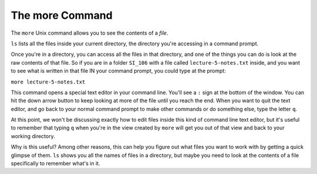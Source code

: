 ..  Copyright (C)  Brad Miller, David Ranum, Jeffrey Elkner, Peter Wentworth, Allen B. Downey, Chris
    Meyers, and Dario Mitchell.  Permission is granted to copy, distribute
    and/or modify this document under the terms of the GNU Free Documentation
    License, Version 1.3 or any later version published by the Free Software
    Foundation; with Invariant Sections being Forward, Prefaces, and
    Contributor List, no Front-Cover Texts, and no Back-Cover Texts.  A copy of
    the license is included in the section entitled "GNU Free Documentation
    License".


The more Command
-----------------

The ``more`` Unix command allows you to see the contents of a *file*.

``ls`` lists all the files inside your current directory, the directory you're accessing in a command prompt.

Once you're in a directory, you can access all the files in that directory, and one of the things you can do is look at the raw contents of that file. So if you are in a folder ``SI_106`` with a file called ``lecture-5-notes.txt`` inside, and you want to see what is written in that file IN your command prompt, you could type at the prompt:

``more lecture-5-notes.txt``

This command opens a special text editor in your command line. You'll see a ``:`` sign at the bottom of the window. You can hit the down arrow button to keep looking at more of the file until you reach the end. When you want to quit the text editor, and go back to your normal command prompt to make other commands or do something else, type the letter ``q``.

At this point, we won't be discussing exactly how to edit files inside this kind of command line text editor, but it's useful to remember that typing ``q`` when you're in the view created by ``more`` will get you out of that view and back to your working directory.

Why is this useful? Among other reasons, this can help you figure out what files you want to work with by getting a quick glimpse of them. ``ls`` shows you all the names of files in a directory, but maybe you need to look at the contents of a file specifically to remember what's in it.